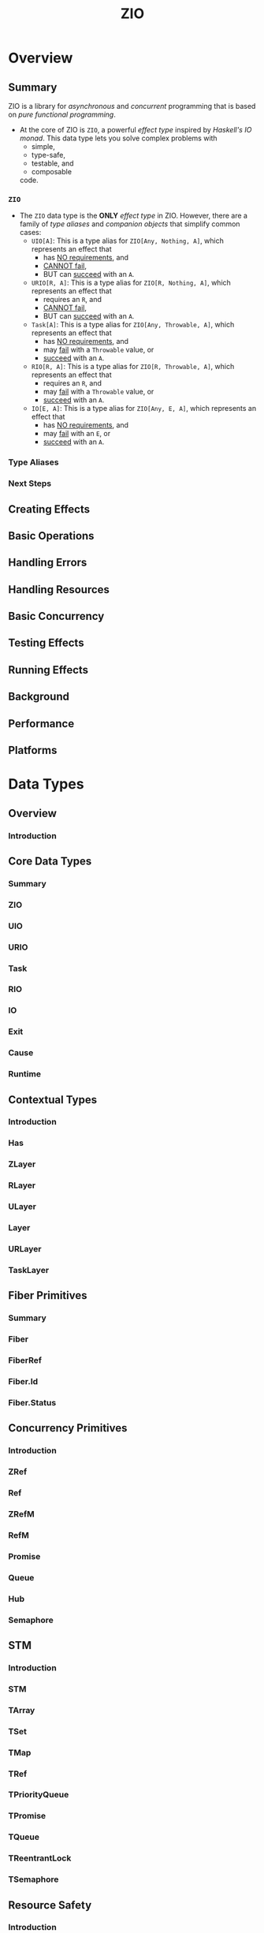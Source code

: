 #+TITLE: ZIO
#+STARTUP: overview
#+STARTUP: entitiespretty

* Overview
** Summary
   ZIO is a library for /asynchronous/ and /concurrent/ programming that is based
   on /pure functional programming/.

   - At the core of ZIO is ~ZIO~, a powerful /effect type/ inspired by /Haskell's
     IO monad/. This data type lets you solve complex problems with
     * simple,
     * type-safe,
     * testable, and
     * composable
     code.

*** ~ZIO~
    - The ~ZIO~ data type is the *ONLY* /effect type/ in ZIO. However, there are
      a family of /type aliases/ and /companion objects/ that simplify common
      cases:
      * ~UIO[A]~:
        This is a type alias for ~ZIO[Any, Nothing, A]~,
        which represents an effect that
        + has _NO requirements_, and
        + _CANNOT fail_,
        + BUT can _succeed_ with an ~A~.

      * ~URIO[R, A]~:
        This is a type alias for ~ZIO[R, Nothing, A]~,
        which represents an effect that
        + requires an ~R~, and
        + _CANNOT fail_,
        + BUT can _succeed_ with an ~A~.

      * ~Task[A]~:
        This is a type alias for ~ZIO[Any, Throwable, A]~,
        which represents an effect that
        + has _NO requirements_, and
        + may _fail_ with a ~Throwable~ value, or
        + _succeed_ with an ~A~.

      * ~RIO[R, A]~:
        This is a type alias for ~ZIO[R, Throwable, A]~,
        which represents an effect that
        + requires an ~R~, and
        + may _fail_ with a ~Throwable~ value, or
        + _succeed_ with an ~A~.

      * ~IO[E, A]~:
        This is a type alias for ~ZIO[Any, E, A]~,
        which represents an effect that
        + has _NO requirements_, and
        + may _fail_ with an ~E~, or
        + _succeed_ with an ~A~.

*** Type Aliases
*** Next Steps

** Creating Effects
** Basic Operations
** Handling Errors
** Handling Resources
** Basic Concurrency
** Testing Effects
** Running Effects
** Background
** Performance
** Platforms

* Data Types
** Overview
*** Introduction

** Core Data Types
*** Summary
*** ZIO
*** UIO
*** URIO
*** Task
*** RIO
*** IO
*** Exit
*** Cause
*** Runtime

** Contextual Types
*** Introduction
*** Has
*** ZLayer
*** RLayer
*** ULayer
*** Layer
*** URLayer
*** TaskLayer

** Fiber Primitives
*** Summary
*** Fiber
*** FiberRef
*** Fiber.Id
*** Fiber.Status

** Concurrency Primitives
*** Introduction
*** ZRef
*** Ref
*** ZRefM
*** RefM
*** Promise
*** Queue
*** Hub
*** Semaphore

** STM
*** Introduction
*** STM
*** TArray
*** TSet
*** TMap
*** TRef
*** TPriorityQueue
*** TPromise
*** TQueue
*** TReentrantLock
*** TSemaphore

** Resource Safety
*** Introduction
*** ZManaged
*** Managed
*** TaskManaged
*** RManaged
*** UManaged
*** URManaged

** Streaming
*** Summary
*** Stream
*** Sink
*** SubscriptionRef

** Miscellaneous
*** Summary
*** Chunk
*** Schedule
*** Supervisor

* Services
** Introduction
** Console
** Clock
** Random
** Blocking
** System

* Use Cases
** Summary
** Asynchronous
** Concurrency
** Parallelism
** Retrying
** Scheduling
** Streaming
** Testing

* How to
** Overview
*** Summary

** How to
*** How to Use Test Assertions
*** How to Test effects?
*** How to Mock Services?
*** How to Handle Errors?
*** How to Access System Information?
*** How to use ZIO Macros?

** Interop
*** How to Interop with Cats Effect?
*** How to Interop with Future?
*** How to Interop with Java?
*** How to Interop with JavaScript?
*** How to Interop with Monix?
*** How to Interop with Scalaz 7.x?
*** How to Interop with Reactive Streams?
*** How to Interop with Twitter?
*** How to Interop with Guava?

** Migrate
*** How to Migrate from Monix to ZIO?
* Resources
** Overview
*** Summary

** Learning
*** Articles
*** Videos
*** Cookbooks
*** Cheat Sheets
*** Sample Projects
*** Projects using ZIO

** Ecosystem
*** Official ZIO Libraries
*** Community ZIO Libraries
*** ZIO Compatible Libraries
*** Tools for ZIO
*** Project Templates

* About
** About ZIO
** ZIO Coding Guidelines
** ZIO Contributor Guidelines
** ZIO Code of Conduct